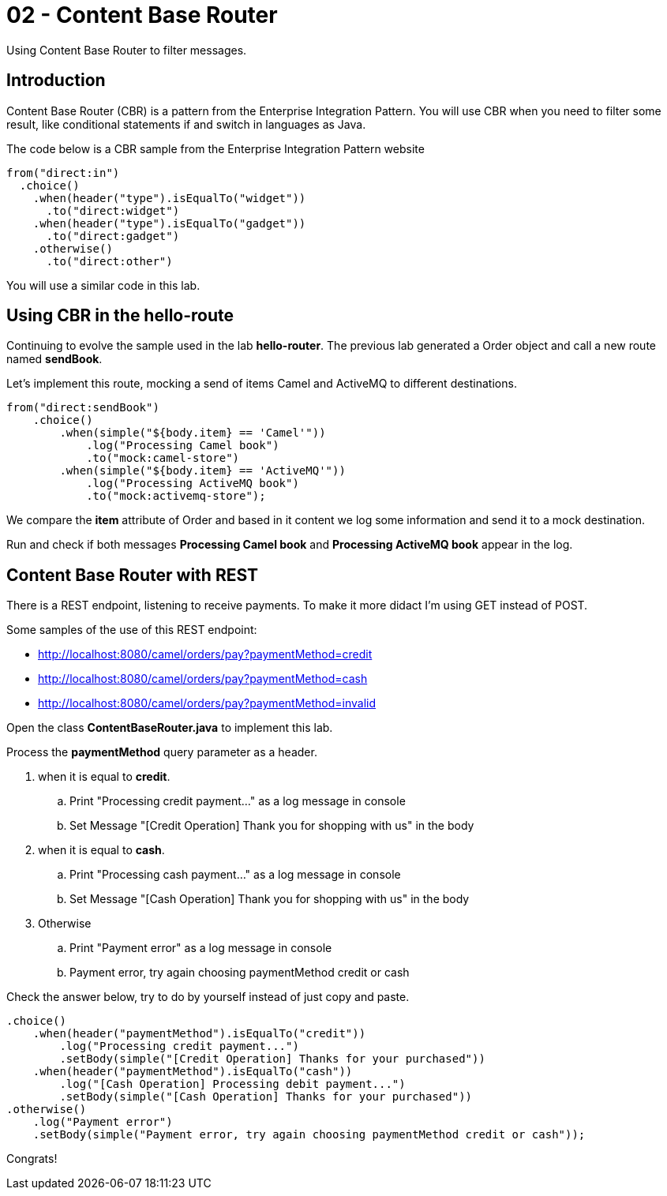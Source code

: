 = 02 - Content Base Router

Using Content Base Router to filter messages.

== Introduction

Content Base Router (CBR) is a pattern from the Enterprise Integration Pattern. You will use CBR when you need 
to filter some result, like conditional statements if and switch in languages as Java.

The code below is a CBR sample from the Enterprise Integration Pattern website

    from("direct:in")
      .choice()
        .when(header("type").isEqualTo("widget"))
          .to("direct:widget")
        .when(header("type").isEqualTo("gadget"))
          .to("direct:gadget")
        .otherwise()
          .to("direct:other")

You will use a similar code in this lab. 

== Using CBR in the hello-route

Continuing to evolve the sample used in the lab *hello-router*. The previous lab generated a Order object 
and call a new route named *sendBook*. 

Let's implement this route, mocking a send of items Camel and ActiveMQ to different destinations.

    from("direct:sendBook")
        .choice()
            .when(simple("${body.item} == 'Camel'"))
                .log("Processing Camel book")
                .to("mock:camel-store")
            .when(simple("${body.item} == 'ActiveMQ'"))
                .log("Processing ActiveMQ book")                
                .to("mock:activemq-store");

We compare the *item* attribute of Order and based in it content we log some information and send it 
to a mock destination. 

Run and check if both messages *Processing Camel book* and *Processing ActiveMQ book* appear in the log.

== Content Base Router with REST 

There is a REST endpoint, listening to receive payments. To make it more didact I'm using GET instead of POST.

Some samples of the use of this REST endpoint:

* http://localhost:8080/camel/orders/pay?paymentMethod=credit
* http://localhost:8080/camel/orders/pay?paymentMethod=cash
* http://localhost:8080/camel/orders/pay?paymentMethod=invalid

Open the class *ContentBaseRouter.java* to implement this lab. 

Process the *paymentMethod* query parameter as a header.

. when it is equal to *credit*.
.. Print "Processing credit payment..." as a log message in console 
.. Set Message "[Credit Operation] Thank you for shopping with us" in the body 
. when it is equal to *cash*.
.. Print "Processing cash payment..." as a log message in console 
.. Set Message "[Cash Operation] Thank you for shopping with us" in the body 
. Otherwise 
.. Print "Payment error" as a log message in console
.. Payment error, try again choosing paymentMethod credit or cash

Check the answer below, try to do by yourself instead of just copy and paste.

    .choice()
        .when(header("paymentMethod").isEqualTo("credit"))
            .log("Processing credit payment...")
            .setBody(simple("[Credit Operation] Thanks for your purchased"))
        .when(header("paymentMethod").isEqualTo("cash"))
            .log("[Cash Operation] Processing debit payment...")
            .setBody(simple("[Cash Operation] Thanks for your purchased"))
    .otherwise()
        .log("Payment error")
        .setBody(simple("Payment error, try again choosing paymentMethod credit or cash"));

Congrats!